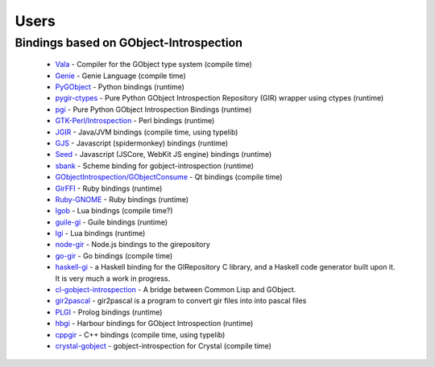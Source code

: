 =====
Users
=====

Bindings based on GObject-Introspection
---------------------------------------

 * `Vala <https://wiki.gnome.org/Projects/Vala>`__ - Compiler for the GObject type system (compile time)
 * `Genie <https://wiki.gnome.org/Projects/Genie>`__ - Genie Language (compile time) 
 * `PyGObject <https://wiki.gnome.org/Projects/PyGObject>`__ - Python bindings (runtime)
 * `pygir-ctypes <https://code.google.com/archive/p/pygir-ctypes/>`__ - Pure Python GObject Introspection Repository (GIR) wrapper using ctypes (runtime)
 * `pgi <https://github.com/pygobject/pgi>`__ - Pure Python GObject Introspection Bindings (runtime)
 * `GTK-Perl/Introspection <https://wiki.gnome.org/Projects/GTK-Perl/Introspection>`__ - Perl bindings (runtime)
 * `JGIR <https://wiki.gnome.org/Projects/JGIR>`__ - Java/JVM bindings (compile time, using typelib)
 * `GJS <https://wiki.gnome.org/Projects/Gjs>`__ - Javascript (spidermonkey) bindings (runtime)
 * `Seed <https://wiki.gnome.org/Projects/Seed>`__ -  Javascript (JSCore, WebKit JS engine) bindings (runtime)
 * `sbank <https://wiki.gnome.org/sbank>`__ - Scheme binding for gobject-introspection (runtime)
 * `GObjectIntrospection/GObjectConsume <https://wiki.gnome.org/Projects/GObjectIntrospection/GObjectConsume>`__ - Qt bindings (compile time)
 * `GirFFI <https://github.com/mvz/gir_ffi>`__ - Ruby bindings (runtime)
 * `Ruby-GNOME <https://github.com/ruby-gnome/ruby-gnome>`__ - Ruby bindings (runtime)
 * `lgob <https://bitbucket.org/lucashnegri/lgob/src/master/>`__ - Lua bindings (compile time?)
 * `guile-gi <https://github.com/spk121/guile-gi>`__ - Guile bindings (runtime)
 * `lgi <https://github.com/lgi-devs/lgi>`__ - Lua bindings (runtime)
 * `node-gir <https://github.com/creationix/node-gir>`__ - Node.js bindings to the girepository
 * `go-gir <https://github.com/linuxdeepin/go-gir>`__ - Go bindings (compile time)
 * `haskell-gi <https://wiki.haskell.org/GObjectIntrospection>`__ -  a Haskell binding for the GIRepository C library, and a Haskell code generator built upon it. It is very much a work in progress. 
 * `cl-gobject-introspection <https://github.com/andy128k/cl-gobject-introspection>`__ - A bridge between Common Lisp and GObject.
 * `gir2pascal <https://wiki.freepascal.org/gir2pascal>`__ - gir2pascal is a program to convert gir files into into pascal files
 * `PLGI <https://github.com/keriharris/plgi>`__ - Prolog bindings (runtime)
 * `hbgi <https://github.com/tuffnatty/hbgi>`__ - Harbour bindings for GObject Introspection (runtime)
 * `cppgir <https://gitlab.com/mnauw/cppgir>`__ - C++ bindings (compile time, using typelib)
 * `crystal-gobject <https://github.com/jhass/crystal-gobject>`__ - gobject-introspection for Crystal (compile time)
